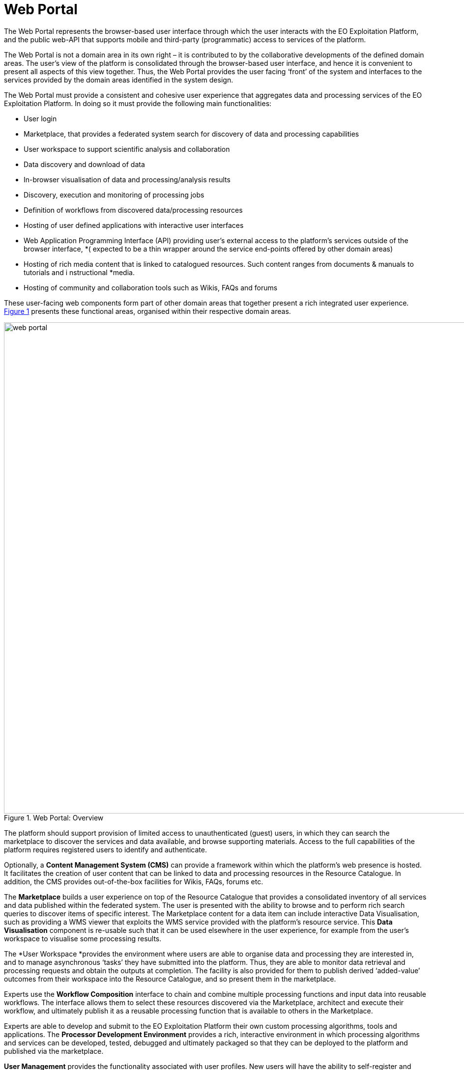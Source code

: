 
= Web Portal

The Web Portal represents the browser-based user interface through which the user interacts with the EO Exploitation Platform, and the public web-API that supports mobile and third-party (programmatic) access to services of the platform.

The Web Portal is not a domain area in its own right – it is contributed to by the collaborative developments of the defined domain areas. The user’s view of the platform is consolidated through the browser-based user interface, and hence it is convenient to present all aspects of this view together. Thus, the Web Portal provides the user facing ‘front’ of the system and interfaces to the services provided by the domain areas identified in the system design.

The Web Portal must provide a consistent and cohesive user experience that aggregates data and processing services of the EO Exploitation Platform. In doing so it must provide the following main functionalities:

* User login
* Marketplace, that provides a federated system search for discovery of data and processing capabilities
* User workspace to support scientific analysis and collaboration
* Data discovery and download of data
* In-browser visualisation of data and processing/analysis results
* Discovery, execution and monitoring of processing jobs
* Definition of workflows from discovered data/processing resources
* Hosting of user defined applications with interactive user interfaces
* Web Application Programming Interface (API) providing user’s external access to the platform’s services outside of the browser interface, *( expected to be a thin wrapper around the service end-points offered by other domain areas)
* Hosting of rich media content that is linked to catalogued resources. Such content ranges from documents & manuals to tutorials and i nstructional *media.
* Hosting of community and collaboration tools such as Wikis, FAQs and forums

These user-facing web components form part of other domain areas that together present a rich integrated user experience. <<img_webPortal>> presents these functional areas, organised within their respective domain areas.

[#img_webPortal,reftext='{figure-caption} {counter:figure-num}']
.Web Portal: Overview
image::web-portal.png[width=1000,align="center"]

The platform should support provision of limited access to unauthenticated (guest) users, in which they can search the marketplace to discover the services and data available, and browse supporting materials. Access to the full capabilities of the platform requires registered users to identify and authenticate.

Optionally, a *Content Management System (CMS)* can provide a framework within which the platform’s web presence is hosted. It facilitates the creation of user content that can be linked to data and processing resources in the Resource Catalogue. In addition, the CMS provides out-of-the-box facilities for Wikis, FAQs, forums etc.

The *Marketplace* builds a user experience on top of the Resource Catalogue that provides a consolidated inventory of all services and data published within the federated system. The user is presented with the ability to browse and to perform rich search queries to discover items of specific interest. The Marketplace content for a data item can include interactive Data Visualisation, such as providing a WMS viewer that exploits the WMS service provided with the platform’s resource service. This *Data Visualisation* component is re-usable such that it can be used elsewhere in the user experience, for example from the user’s workspace to visualise some processing results.

The *User Workspace *provides the environment where users are able to organise data and processing they are interested in, and to manage asynchronous ‘tasks’ they have submitted into the platform. Thus, they are able to monitor data retrieval and processing requests and obtain the outputs at completion. The facility is also provided for them to publish derived ‘added-value’ outcomes from their workspace into the Resource Catalogue, and so present them in the marketplace.

Experts use the *Workflow Composition* interface to chain and combine multiple processing functions and input data into reusable workflows. The interface allows them to select these resources discovered via the Marketplace, architect and execute their workflow, and ultimately publish it as a reusable processing function that is available to others in the Marketplace.

Experts are able to develop and submit to the EO Exploitation Platform their own custom processing algorithms, tools and applications. The *Processor Development Environment* provides a rich, interactive environment in which processing algorithms and services can be developed, tested, debugged and ultimately packaged so that they can be deployed to the platform and published via the marketplace.

*User Management* provides the functionality associated with user profiles. New users will have the ability to self-register and then manage all aspects of their profile interactively - noting that the intention in the Common Architecture is to delegate User Identity management to external IdPs.

*Operators* will have access to management interfaces for system monitoring and administration.
